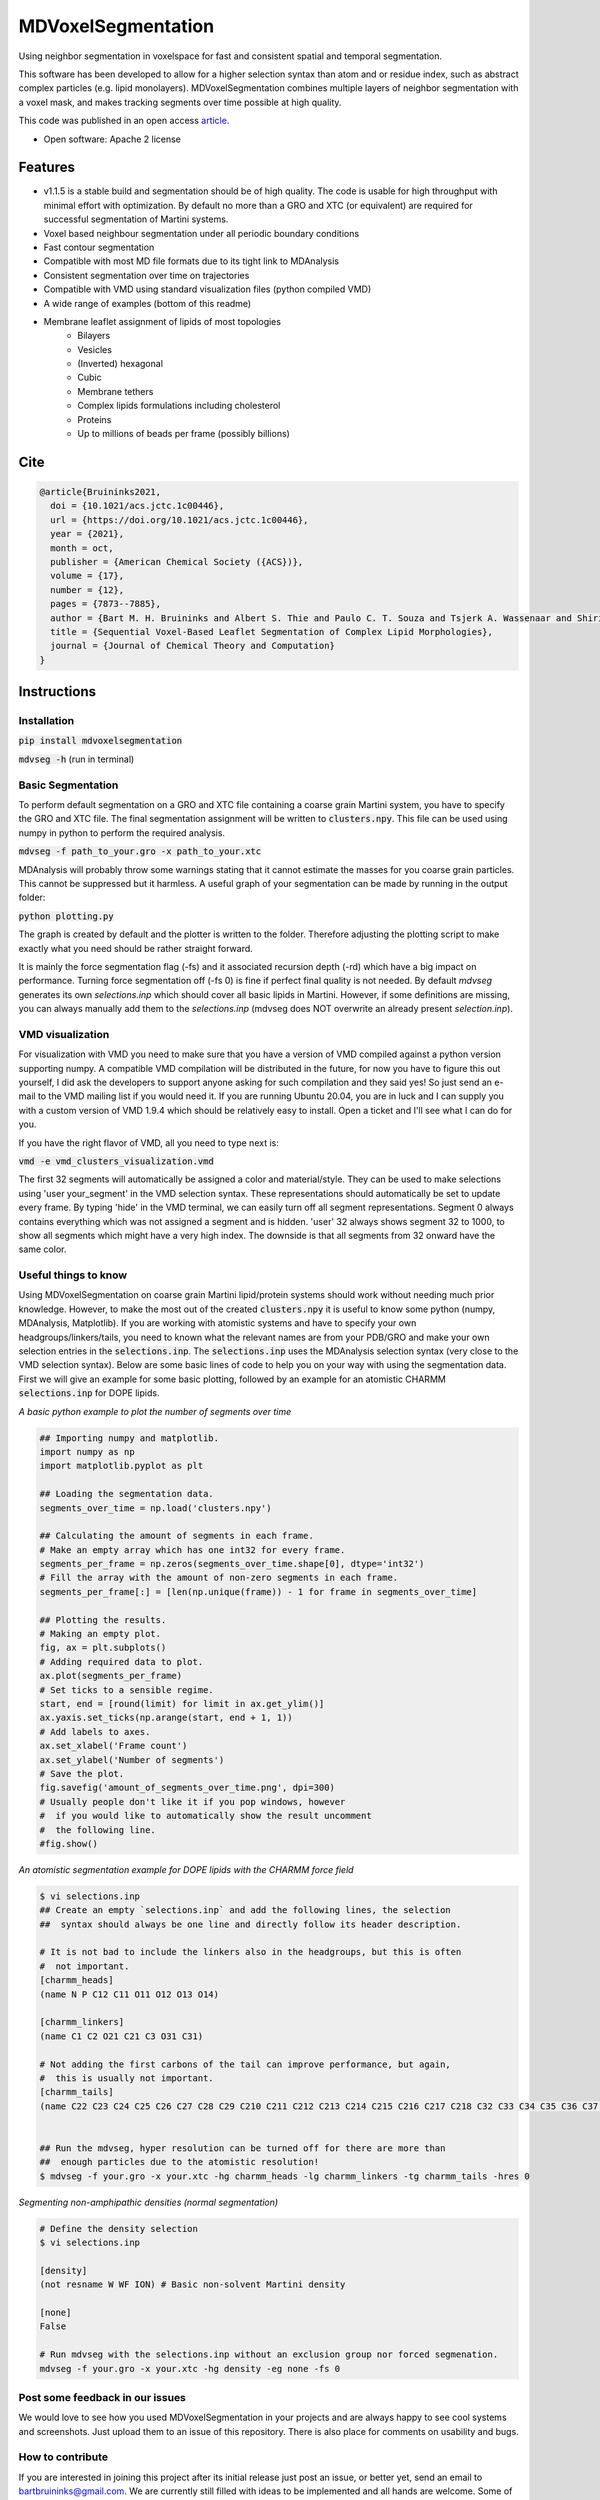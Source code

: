 ===============================
MDVoxelSegmentation
===============================
Using neighbor segmentation in voxelspace for fast and consistent spatial and temporal segmentation.

This software has been developed to allow for a higher selection syntax than atom and or residue index, such as abstract complex particles (e.g. lipid monolayers). MDVoxelSegmentation combines multiple layers of neighbor segmentation with a voxel mask, and makes tracking segments over time possible at high quality.

This code was published in an open access `article <https://pubs.acs.org/doi/abs/10.1021/acs.jctc.1c00446>`_.

* Open software: Apache 2 license

.. image:: https://user-images.githubusercontent.com/1488903/61180809-e43cdd80-a61c-11e9-91d7-7d13539c9c16.png

Features
--------
* v1.1.5 is a stable build and segmentation should be of high quality. The code is usable for high throughput with minimal effort with optimization. By default no more than a GRO and XTC (or equivalent) are required for successful segmentation of Martini systems.
* Voxel based neighbour segmentation under all periodic boundary conditions
* Fast contour segmentation
* Compatible with most MD file formats due to its tight link to MDAnalysis
* Consistent segmentation over time on trajectories
* Compatible with VMD using standard visualization files (python compiled VMD)
* A wide range of examples (bottom of this readme)
* Membrane leaflet assignment of lipids of most topologies
    - Bilayers
    - Vesicles
    - (Inverted) hexagonal
    - Cubic
    - Membrane tethers
    - Complex lipids formulations including cholesterol
    - Proteins
    - Up to millions of beads per frame (possibly billions)
    
Cite
--------

.. code-block::

    @article{Bruininks2021,
      doi = {10.1021/acs.jctc.1c00446},
      url = {https://doi.org/10.1021/acs.jctc.1c00446},
      year = {2021},
      month = oct,
      publisher = {American Chemical Society ({ACS})},
      volume = {17},
      number = {12},
      pages = {7873--7885},
      author = {Bart M. H. Bruininks and Albert S. Thie and Paulo C. T. Souza and Tsjerk A. Wassenaar and Shirin Faraji and Siewert J. Marrink},
      title = {Sequential Voxel-Based Leaflet Segmentation of Complex Lipid Morphologies},
      journal = {Journal of Chemical Theory and Computation}
    }

    
Instructions
--------
Installation
************
:code:`pip install mdvoxelsegmentation` 

:code:`mdvseg -h` (run in terminal)

Basic Segmentation
***************
To perform default segmentation on a GRO and XTC file containing a coarse grain Martini system, you have to specify the GRO and XTC file. The final segmentation assignment will be written to :code:`clusters.npy`. This file can be used using numpy in python to perform the required analysis. 

:code:`mdvseg -f path_to_your.gro -x path_to_your.xtc`

MDAnalysis will probably throw some warnings stating that it cannot estimate the masses for you coarse grain particles. This cannot be suppressed but it harmless. A useful graph of your segmentation can be made by running in the output folder:

:code:`python plotting.py`

The graph is created by default and the plotter is written to the folder. Therefore adjusting the plotting script to make exactly what you need should be rather straight forward.

It is mainly the force segmentation flag (-fs) and it associated recursion depth (-rd) which have a big impact on performance. Turning force segmentation off (-fs 0) is fine if perfect final quality is not needed. By default `mdvseg` generates its own `selections.inp` which should cover all basic lipids in Martini. However, if some definitions are missing, you can always manually add them to the `selections.inp` (mdvseg does NOT overwrite an already present `selection.inp`).

VMD visualization
******************
For visualization with VMD you need to make sure that you have a version of VMD compiled against a python version supporting numpy. A compatible VMD compilation will be distributed in the future, for now you have to figure this out yourself, I did ask the developers to support anyone asking for such compilation and they said yes! So just send an e-mail to the VMD mailing list if you would need it. If you are running Ubuntu 20.04, you are in luck and I can supply you with a custom version of VMD 1.9.4 which should be relatively easy to install. Open a ticket and I'll see what I can do for you.

If you have the right flavor of VMD, all you need to type next is:

:code:`vmd -e vmd_clusters_visualization.vmd`

The first 32 segments will automatically be assigned a color and material/style. They can be used to make selections using 'user your_segment' in the VMD selection syntax. These representations should automatically be set to update every frame. By typing 'hide' in the VMD terminal, we can easily turn off all segment representations. Segment 0 always contains everything which was not assigned a segment and is hidden. 'user' 32 always shows segment 32 to 1000, to show all segments which might have a very high index. The downside is that all segments from 32 onward have the same color.

Useful things to know
*********************
Using MDVoxelSegmentation on coarse grain Martini lipid/protein systems should work without needing much prior knowledge. However, to make the most out of the created :code:`clusters.npy` it is useful to know some python (numpy, MDAnalysis, Matplotlib). If you are working with atomistic systems and have to specify your own headgroups/linkers/tails, you need to known what the relevant names are from your PDB/GRO and make your own selection entries in the :code:`selections.inp`. The :code:`selections.inp` uses the MDAnalysis selection syntax (very close to the VMD selection syntax). Below are some basic lines of code to help you on your way with using the segmentation data. First we will give an example for some basic plotting, followed by an example for an atomistic CHARMM :code:`selections.inp` for DOPE lipids.

*A basic python example to plot the number of segments over time*

.. code-block::

    ## Importing numpy and matplotlib.
    import numpy as np
    import matplotlib.pyplot as plt

    ## Loading the segmentation data.
    segments_over_time = np.load('clusters.npy')

    ## Calculating the amount of segments in each frame.
    # Make an empty array which has one int32 for every frame.
    segments_per_frame = np.zeros(segments_over_time.shape[0], dtype='int32') 
    # Fill the array with the amount of non-zero segments in each frame.
    segments_per_frame[:] = [len(np.unique(frame)) - 1 for frame in segments_over_time]

    ## Plotting the results.
    # Making an empty plot.
    fig, ax = plt.subplots()
    # Adding required data to plot.
    ax.plot(segments_per_frame)
    # Set ticks to a sensible regime.
    start, end = [round(limit) for limit in ax.get_ylim()]
    ax.yaxis.set_ticks(np.arange(start, end + 1, 1))
    # Add labels to axes.
    ax.set_xlabel('Frame count')
    ax.set_ylabel('Number of segments')
    # Save the plot.
    fig.savefig('amount_of_segments_over_time.png', dpi=300)
    # Usually people don't like it if you pop windows, however
    #  if you would like to automatically show the result uncomment
    #  the following line.
    #fig.show()

*An atomistic segmentation example for DOPE lipids with the CHARMM force field*

.. code-block::

    $ vi selections.inp
    ## Create an empty `selections.inp` and add the following lines, the selection 
    ##  syntax should always be one line and directly follow its header description.

    # It is not bad to include the linkers also in the headgroups, but this is often 
    #  not important.
    [charmm_heads]
    (name N P C12 C11 O11 O12 O13 O14)

    [charmm_linkers]
    (name C1 C2 O21 C21 C3 O31 C31)

    # Not adding the first carbons of the tail can improve performance, but again, 
    #  this is usually not important.
    [charmm_tails]
    (name C22 C23 C24 C25 C26 C27 C28 C29 C210 C211 C212 C213 C214 C215 C216 C217 C218 C32 C33 C34 C35 C36 C37 C38 C39 C310 C311 C312 C313 C314 C315 C316 C317 C318)


    ## Run the mdvseg, hyper resolution can be turned off for there are more than
    ##  enough particles due to the atomistic resolution!
    $ mdvseg -f your.gro -x your.xtc -hg charmm_heads -lg charmm_linkers -tg charmm_tails -hres 0

*Segmenting non-amphipathic densities (normal segmentation)*

.. code-block::
    
    # Define the density selection
    $ vi selections.inp
    
    [density]
    (not resname W WF ION) # Basic non-solvent Martini density
    
    [none]
    False
    
    # Run mdvseg with the selections.inp without an exclusion group nor forced segmenation. 
    mdvseg -f your.gro -x your.xtc -hg density -eg none -fs 0
    

Post some feedback in our issues
*********************************
We would love to see how you used MDVoxelSegmentation in your projects and are always happy to see cool systems and screenshots. Just upload them to an issue of this repository. There is also place for comments on usability and bugs. 

How to contribute
******************
If you are interested in joining this project after its initial release just post an issue, or better yet, send an email to bartbruininks@gmail.com. We are currently still filled with ideas to be implemented and all hands are welcome. Some of the open topics are in the issues. Anybody who contributes for a fair share will off course be included in future publications.

Examples
---------
.. image:: https://user-images.githubusercontent.com/1488903/61180809-e43cdd80-a61c-11e9-91d7-7d13539c9c16.png
**Segmentation of the inverted hexagonal phase with four inner channels connected to a bilayer with a fusion stalk**

Inside the channels is a fragment of dsDNA. The leaflet segmentation was performed using a resolution of 0.5 and hyperesolution turned on. This to allow for the correct segmentation of the tight geometry of the channels in coarse grain data (Martini, we used hyper resolution for all CG data!), also force segmentation was turned on to have (almost?) every lipid assigned up to a distance of 2 nm.

.. image:: https://user-images.githubusercontent.com/1488903/61180812-f9b20780-a61c-11e9-838f-f42e54133669.png
**Leaflet segmentation of a complex plasmamembrane tether**

The two leaflets of the plasmamembrane are clearly assigned correctly and depicted as a transparent surface. The cholesterol inside the two leaflets is drawn in VDW spheres and their headgroups have a slightly altering color. All cholesterol seems to be assigned correctly. Segmentation was performed with a 0.5 nm resolution and iterative forced segmentation to assign the diving cholesterol up to a distance of 2 nm.

.. image:: https://user-images.githubusercontent.com/1488903/75271704-e7c45400-57fc-11ea-896a-60f0e2718f0d.png
**Leaflet segmentation of a plasma membrane including multiple proteins**

Less than 30 lipids remain unassigned of the roughly 1 million present. The leaflet assignment seemed to have worked correctly. For segmentation a resolution of 0.5 nm and iterative forced segmentation within 2 nm was used. The protein was used as exclusion to prevent them acting as pores in our segmentation. In total 1.3 millions beads were segmented in 30 minutes on a desktop. Mainly the force segmentation to assign all diving leaflets took a while. Keep in mind that this will never change the amount of segments present, so forced segmentation could be skipped in many situations. This is also only making use of a single core (a single frame cannot be hypterthreaded in the current code).

.. image:: https://user-images.githubusercontent.com/1488903/75272814-e3009f80-57fe-11ea-868d-29b1bd126c7a.png
**A collection of notoriously hard bilayer problems for segmentation**

For the cholesterol flip-flopping we use non iterative forced segmentation with a cutoff of 1.5 nm to act as a deadzone of 1 nm (A, B, C; recursion depth set to 1). We see that intercalating close contact leaflets do not cause faulty segmentation (D, E). Pores are also handled correctly and the minimum pore size at a resolution of 0.5 nm is actually the pore itself (F/G). If the pore is only a water channel, but the lipids do not reorient, its not considered a pore. Since the leaflets are not even continuous. In short we are able to detect all *toroidal* pores in a membrane. Water pores are a different game which we might solve in the future with a similar set based approach (ohh yhea we got something nice brewing, if only we had time :D).

.. image:: https://user-images.githubusercontent.com/1488903/75491447-4a148480-59b6-11ea-92ef-6faf0c646333.png
**Single frame toroidal and/or water pore detection in a bilayer**

A small glimps of what we are workin on with the pores. As you can see we can identify both toroidal (left) and water only pores (right). The frames were handpicked for we looked specifically for a toroidal and water pore. The expected end goal would be the consistent identification of all pores in membranes. Just as we do for leaflets. The pore tracking should be combinable with the leaflet identification, allowing for segmentation using the pores as exclusion mask. At the same time the pores would just have their own segmentation array which can be used for later analysis and visualization. This allows for leaflet identification, even in the presence of water and/or toroidal pores.

Credits
---------
Bart M. H. Bruininks, Albert Thie, Paulo C. T. de Souza, Tsjerk A. Wassenaar, Shirin Faraji & Siewert J. Marrink

Tools used in rendering this package:

*  Cookiecutter_
*  `cookiecutter-pypackage`_

.. _Cookiecutter: https://github.com/audreyr/cookiecutter
.. _`cookiecutter-pypackage`: https://github.com/audreyr/cookiecutter-pypackage
